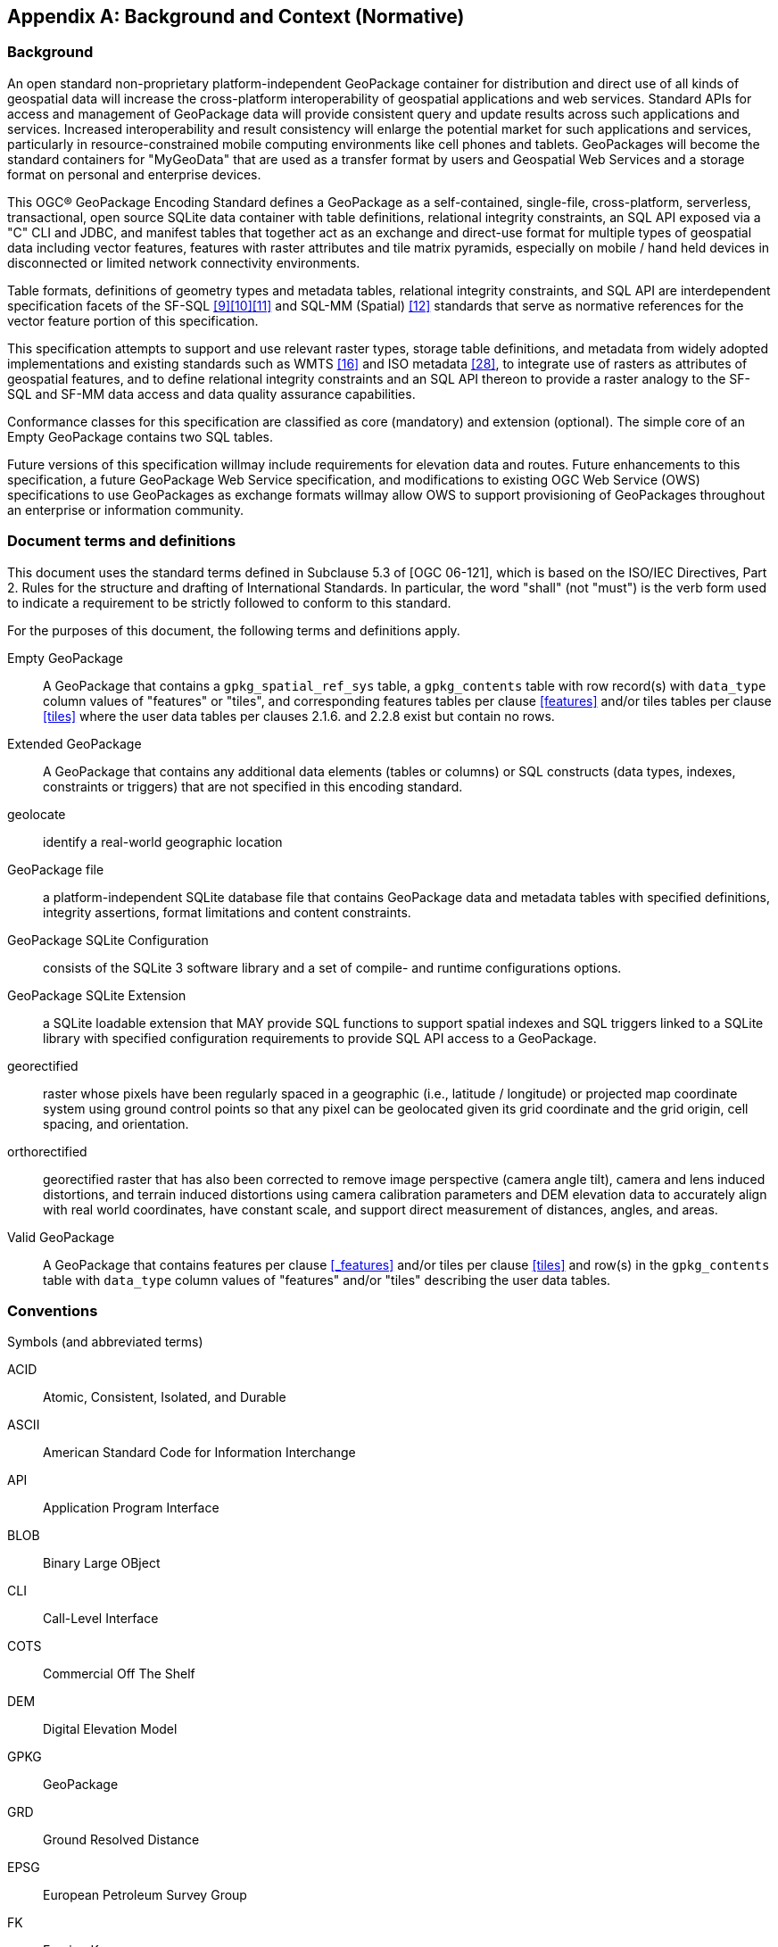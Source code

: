 [appendix]
[[background_and_context]]
== Background and Context (Normative)

=== Background

An open standard non-proprietary platform-independent GeoPackage container for distribution and direct use of all kinds of geospatial data will increase the cross-platform interoperability of geospatial applications and web services. Standard APIs for access and management of GeoPackage data will provide consistent query and update results across such applications and services. Increased interoperability and result consistency will enlarge the potential market for such  applications and services, particularly in resource-constrained mobile computing environments like cell phones and tablets. GeoPackages will become the standard containers for "MyGeoData" that are used as a transfer format by users and Geospatial Web Services and a storage format on personal and enterprise devices.

This OGC® GeoPackage Encoding Standard defines a GeoPackage as a self-contained, single-file,
cross-platform, serverless, transactional, open source SQLite data container with table definitions, relational
integrity constraints, an SQL API exposed via a "C" CLI and JDBC, and manifest tables that together act as an exchange and direct-use format for multiple types of geospatial data including vector features, features with raster attributes and tile matrix pyramids, especially on mobile / hand held devices in disconnected or limited network connectivity environments.

Table formats, definitions of geometry types and metadata tables, relational integrity constraints, and SQL API are interdependent specification facets of the SF-SQL <<9>><<10>><<11>> and SQL-MM (Spatial) <<12>> standards that serve as normative references for the vector feature portion of this specification.

This specification attempts to support and use relevant raster types, storage table definitions, and metadata from widely adopted implementations and existing standards such as WMTS <<16>> and ISO metadata <<28>>, to integrate use of rasters as attributes of geospatial features, and to define relational integrity constraints and an SQL API thereon to provide a raster analogy to the SF-SQL and SF-MM data access and data quality assurance capabilities.

Conformance classes for this specification are classified as core (mandatory) and extension (optional). The simple core of an Empty GeoPackage contains two SQL tables.

Future versions of this specification willmay include requirements for elevation data and routes. Future enhancements to this specification, a future GeoPackage Web Service specification, and modifications to existing OGC Web Service (OWS) specifications to use GeoPackages as exchange formats willmay allow OWS to support provisioning of GeoPackages throughout an enterprise or information community.

=== Document terms and definitions

This document uses the standard terms defined in Subclause 5.3 of [OGC 06-121], which is based on the ISO/IEC Directives, Part 2. Rules for the structure and drafting of International Standards. In particular, the word "shall" (not "must") is the verb form used to indicate a requirement to be strictly followed to conform to this standard.

For the purposes of this document, the following terms and definitions apply.

[glossary]
Empty GeoPackage::
    A GeoPackage that contains a `gpkg_spatial_ref_sys` table, a `gpkg_contents` table with row record(s) with `data_type` column values of "features" or "tiles", and corresponding features tables per clause <<features>> and/or tiles tables per clause <<tiles>> where the user data tables per clauses 2.1.6. and 2.2.8 exist but contain no rows.
Extended GeoPackage::
    A GeoPackage that contains any additional data elements (tables or columns) or SQL constructs (data types, indexes, constraints or triggers) that are not specified in this encoding standard.
geolocate::
    identify a real-world geographic location
GeoPackage file::
    a platform-independent SQLite database file that contains GeoPackage data and metadata tables with specified definitions, integrity assertions, format limitations and content constraints.
GeoPackage SQLite Configuration::
    consists of the SQLite 3 software library and a set of compile- and runtime configurations options.
GeoPackage SQLite Extension::
    a SQLite loadable extension that MAY provide SQL functions to support spatial indexes and SQL triggers linked to a SQLite library with specified configuration requirements to provide SQL API access to a GeoPackage.
georectified::
    raster whose pixels have been regularly spaced in a geographic (i.e., latitude / longitude) or projected map coordinate system using ground control points so that any pixel can be geolocated given its grid coordinate and the grid origin, cell spacing, and orientation.
orthorectified::
    georectified raster that has also been corrected to remove image perspective (camera angle tilt), camera and lens induced distortions, and terrain induced distortions using camera calibration parameters and DEM elevation data to accurately align with real world coordinates, have constant scale, and support direct measurement of distances, angles, and areas.
Valid GeoPackage::
    A GeoPackage that contains features per clause <<_features>> and/or tiles per clause <<tiles>> and row(s) in the `gpkg_contents` table with `data_type` column values of "features" and/or "tiles" describing the user data tables.

=== Conventions

Symbols (and abbreviated terms)

[terms]
ACID::
    Atomic, Consistent, Isolated, and Durable
ASCII::
    American Standard Code for Information Interchange
API::
       Application Program Interface
BLOB::
        Binary Large OBject
CLI::
       Call-Level Interface
COTS::
        Commercial Off The Shelf
DEM::
       Digital Elevation Model
GPKG::
        GeoPackage
GRD::
       Ground Resolved Distance
EPSG::
        European Petroleum Survey Group
FK::
      Foreign Key
IETF::
        Internet Engineering Task Force
IIRS::
        Image Interpretability Rating Scale
IRARS::
         Imagery Resolution Assessments and Reporting Standards (Committee)
ISO::
       International Organization for Standardization
JDBC::
        Java Data Base Connectivity
JPEG::
        Joint Photographics Expert Group (image format)
MIME::
        Multipurpose Internet Mail Extensions
NIIRS::
        National Imagery Interpretability Rating Scale
OGC::
        Open Geospatial Consortium
PK::
      Primary Key
PNG::
       Portable Network Graphics (image format)
RDBMS::
         Relational Data Base Management System
RFC::
       Request For Comments
SQL::
       Structured Query Language
SRID::
        Spatial Reference (System) Identifier
UML::
       Unified Modeling Language
UTC::
       Coordinated Universal Time
XML::
       eXtensible Markup Language
1D::
      One Dimensional
2D::
      Two Dimensional
3D::
      Three Dimensional

=== Submitting Organizations (Informative)

The following organizations submitted this Encoding Standard to the Open Geospatial Consortium Inc. as a
Request For Comment (RFC).

* Envitia
* Luciad
* Sigma Bravo
* The Carbon Project
* U.S. Army Geospatial Center
* U.S. National Geospatial Intelligence Agency

=== Document contributor contact points (Informative)

All questions regarding this document should be directed to the editor or the contributors:

.Document contributors
[cols="1,2,2a",options="header",]
|=======================================================================
|Name |Organization |Email
|Brett Antonides |LNM Solutions |brett.antonides<at>lmnsolutions.com
|Kevin Backe |U.S. Army Geospatial Center GASD |Kevin.Backe<at>usace.army.mil
|Roger Brackin |Envitia |roger.brackin<at>envitia.com
|Scott Clark |LNM Solutions |scott.clark<at>lmnsolutions.com
|David Cray |U.S. Army Geospatial Center GASD |David.Cray<at>usace.army.mil
|Paul Daisey |Image Matters |pauld<at>imagemattersllc.com
|Nathan P. Frantz |U.S. Army Geospatial Center ERDC |Nathan.P.Frantz<at>usace.army.mil
|Alessandro Furieri |Spatialite |a.furieri<at>lqt.it
|Randy Gladish |Image Matters |randyg<at>imagemattersllc.com
|Eric Gundersen |MapBox |eric<at>mapbox.com
|Brad Hards |Sigma Bravo |bhards<at>sigmabravo.com
|Jeff Harrison |The Carbon Project |jharrison<at>thecarbonproject.com
|Chris Holmes |OpenGeo |cholmes<at>9eo.org
|Sean Hogan |Compusult |sean<at>compusult.net
|Kirk Jensen |Image Matters |kirkj<at>imagemattersllc.com
| (chinese chars not working) Joshua |Feng China University |joshua<at>gis.tw
|Terry A. Idol |U.S. National Geospatial Intelligence Agency  |Terry.A.Idol<at>nga.mil
|Drew Kurry |Digital Globe |dkurry<at>digitalglobe.com
|Steven Lander |Reinventing Geospatial |steven.lander<at>rgi-corp.com
|Tom MacWright |MapBox |tom<at>mapbox.com
|Joan Maso Pau |Universitat Autònoma de Barcelona (CREAF) |joan.maso<at>uab.es
|Kevin S. Mullane |U.S. Army Geospatial Center GASD |Kevin.S.Mullane<at>usace.army.mil
| (chinese chars not working) Yi-Min Huang |Feng China University |niner<at>gis.tw
|Andrea Peri |Regione Toscana Italy |andrea.peri<at>regione.toscana.it
|Paul Ramsey |OpenGeo |pramsey<at>opengeo.org
|Matthew L. Renner |U.S. Army Geospatial Center ERDC |Matthew.L.Renner<at>usace.army.mil
|Even Rouault |Mines-Paris |even.rouault<at>mines-paris.org
|Keith Ryden |Environmental Systems Research Institute |kryden<at>esri.com
|Scott Simmons |CACI |scsimmons<at>caci.com
|Ingo Simonis |International Geospatial Services Institute |ingo.simonis<at>igsi.eu
|Raj Singh |Open Geospatial Consortium |rsingh<at>opengeospatial.org
|Steve Smyth |Open Site Plan |steve<at>opensiteplan.org
|Donald V. Sullivan |U.S. National Aeronautics and Space Administration |donald.v.sullivan<at>nasa.gov
|Christopher Tucker |Mapstory |tucker<at>mapstory.org
|Benjamin T. Tuttle |U.S. National Geospatial Intelligence Agency |Benjamin.T.Tuttle<at>nga.mil
|Pepijn Van Eeckhoudt |Luciad |pepijn.vaneeckhoudt<at>luciad.com
|David G. Wesloh |U.S. National Geospatial Intelligence Agency |David.G.Wesloh<at>nga.mil
|Jeff Yutzler |Image Matters |jeffy<at>imagemattersllc.com
|Eric Zimmerman |U.S. Army Geospatial Center ERDC |Eric.Zimmerman<at>usace.army.mil
|=======================================================================

=== Revision History (Informative)

.Revision History
[cols="2,1,2,2,5a",options="header",]
|=======================================================================
|Date |Rel |Editor |Paragraph modified |Description
|2012-11-15 |r1 |Paul Daisey |10.3 |Remove min/max x/y fields from all tables and text in clause 10.3 Tile Table Metadata
per change request 250 / 12-135.
|2012-11-15 |r1 |Paul Daisey |10.2, Annex B |add compr_qual_factor and georectification columns to raster_columns table create statement and sample insert statement; add triggers for those columns matching those for _rt_metadata per change request 251 / 12-134
|2013-01-15 |r2 |Paul Daisey |8.2 |Change gpkg_contents description default value per change request 255 / 12-166
|2013-01-15 |r2 |Paul Daisey |9.2, Annex A  |SRS Table Name Change per change request 256 / 12-165
|2013-01-16 |r2 |Paul Daisey |7, Figure 2 |table diagram gpkg_contents min_y REAL instead of BLOB
|2013-01-23 |r2 |Paul Daisey |11.3, 8.2 |Clause reference corrections, change gpkg_contents.identifier default value to ""
|2013-02-01 |r2 |Paul Daisey |Changes to AS |No changes to AS
|2013-02-01 |r2 |Paul Daisey |8.2 |new last sentence and NOTE1, additional table name triggers
|2013-02-01 |r2 |Paul Daisey |9.6 |drop tables 21, 22 and associated text
|2013-02-01 |r2 |Paul Daisey |10.5 |misc. editorial changes
|2013-02-01 |r2 |Paul Daisey |11.2 |REQ 71 should refer to clause 11.2 and not 11.1
|2013-02-01 |r2 |Paul Daisey |12 |new clause 12 other data
|2013-02-01 |r2 |Paul Daisey |13.2 |rename tables 56,57 remove "ows_" prefix
|2013-02-08 |r3 |Paul Daisey |10.2, 10.7, 10.8 |Use -1 as "magic" value indicating "unknown" for both compr_qual_factor and georectification columns, and make it the default value. Remove NOTE1 in 10.7. Delete the next to last row in Table 46 - Image Routines for gpkgBboxToTiles (). Delete the corresponding sub-clause 10.8.10 Renumber sub-clause 10.8.11 to 10.8.10
|2013-02-22 |R3 |Paul Daisey |Normative References, Future Work, 6, Bibliography |The GeoPackage file format and SQL API are provided by SQLite, which is the GeoPackage container implementation, not just a a reference implementation.
|2013-03-05 |R3 |Paul Daisey |6.4 |Add Security Considerations clause.
|2013-03-05 |R3 |Paul Daisey |Future Work |Streaming synchronization
|2013-03-30 |R3 |Paul Daisey |Normative References,
All, Bibliography |Move references to geos and proj4 libraries from Normative References to Bibliography, remove references to them from main text.
|2013-03-30 2013-04-01 |R3 |Paul Daisey |Reorganize document and Annexes |New Core / Extension outline.
|2013-03-30 |R3 |Paul Daisey |6.3.2.2 |auth_name column case-insensitive
|2013-03-30 |R3 |Paul Daisey | |Add feature table layout example
|2013-04-01 |R3 |Paul Daisey |All,Annex B |Move table definition SQL to Annex B
|2013-04-01 |R3 |Paul Daisey |7.2.4 |Remove requirements for SQL/MM functions, REQ 21 – 33.
|2013-04-03 |R3 |Paul Daisey |All |Renumber tables, figures, normative references
|2013-04-09 |R4 |Paul Daisey |6.3.6 |Make integer primary keys mandatory for user vector, raster and tile data tables.
|2013-04-09 |R4 |Paul Daisey |6.3.3.2, |Rewrite clause, remove references to geometry_columns table columns that are superfuluous in SQLite implementation.
|2013-04-09 |R4 |Paul Daisey |6.3.6.1 |Rewrite clause, remove references to SF/SQL gS and gB architectures.
|2013-04-18 |R4 |Paul Daisey |6.3.4.1, 6.3.4.2, 6.3.6.3 |Remove normative references to RasterLite
|2013-04-19 |R4 |Paul Daisey |6.3.6.3 |GeoPackage description of other data tables.
|2013-04-29 |R4 |Paul Daisey |All |Remove implementation references
|2013-04-29 |R4 |Paul Daisey |6.3.6.3, Annex G |Remove manifest other data entries
|2013-04-29 |R4 |Paul Daisey |6.3.2.4.2, Annex B, E |Allow metadata of specified MIME type
|2013-04-29 |R4 |Paul Daisey  |6.3.2.4.3, Annex B, E |Allow NULLs in metadata_reference table
|2013-04-29 |R4 |Paul Daisey |6.3.3.2, new Annex F |Geometry type codes
|2013-04-29 |R4 |Paul Daisey |6.3.2.4, new Annex L |Feature Schema Metadata example
|2013-05-03 |R5 |Paul Daisey |Future Work |Geographic / Geodetic Geometries
|2013-05-07 |R5 |Paul Daisey |6.3.4.2, Annex C, E |Remove compr_qual_factor and georectification columns from raster_columns table
|2013-05-07 |R5 |Paul Daisey |6.3.2.4, 6.3.4.3, new Annex M |delete _rt_metadata tables
add Annex M
reference Annex M from note in 6.3.2.4
|2013-05-07 |R5 |Paul Daisey |7.1.1, Normative References, Bibliography  |Add NITF as an extension image format
|2013-05-07 |R5 |Paul Daisey |6.3.1 |Revise Table Diagram
|2013-05-07 |R5 |Paul Daisey |7.3.3, Annex C |Remove raster functions
|2013-05-11 |R5 |Paul Daisey |6.3.2.4.3 |metadata_reference table is not required to contain any rows
|2013-05-11 |R5 |Paul Daisey |6.3.2.4.2 |Recommend ISO 19139 metadata
|2013-05-11 |R5 |Paul Daisey |6.3, Annex B |Default values
|2013-05-11 |R5 |Paul Daisey |7.3.3, Annex C |Minimal Runtime SQL Functions
|2013-05-11 |R5 |Paul Daisey |7.3.4, Annex D |Spatial Indexes
|2013-05-13 |R5 |Paul Daisey |6, 7 |Reformat requirement tables, unduplicate requirement text
|2013-05-15 |R5 |Paul Daisey |6.3.1, 6.3.2.4,
6.3.4.2,
7.3.5.5,
Annex B,
remove Annex L |Replace raster_columns table, Annex L with gpkg_data_columns table
|2013-05-16 |R5 |Paul Daisey |6.3.2.3, 7.4, Annex G,H,I |Drop manifest table, schemas, sample document
|2013-05-16 |R5 |Paul Daisey |Future Work |Add GeoPackage Abstract Object Model
|2013-05-22 |R5 |Paul Daisey |6.2.1, 6.3.3.1,
new 7.1.1,
Annex F |Add optional support for non-linear geometry types
|2013-05-22 |R5 |Paul Daisey |7.3.2 |Add SQLite configuration requirements
|2013-05-22 |R5 |Paul Daisey |6.3, 7.2 |Require only gpkg_contents and spatial_ref_sys tables
|2013-05-24 |R5 |Paul Daisey |7.2.1.3 |Add gpkg_extensions table
|2013-05-24 |R5 |Paul Daisey |7.3.4, Annex D |Provide spatial index templates instead of examples
|2013-05-25 |R5 |Paul Daisey |Preface, Scope, Terms, 6, 7 |Simplify, rewrite, add terms, use terms
|2013-05-26 |R5 |Paul Daisey |All |Incorporate terms, renumber requirements and tables
|2013-05-28 |R5 |Paul Daisey |6.1.2 |Add "GPKG" as SQLite application id
|2013-05-28 |R5 |Paul Daisey |6.1.2 |Add SQLITE PRAGMA integrity_check
|2013-05-28 |R5 |Paul Daisey |6.2.1 |Geometry format minor changes
|2013-05-28 |R5 |Paul Daisey |6.3.2.2, Annex E |Remove references to raster_columns table (removed previously)
|2013-05-28 |R5 |Paul Daisey |All |Clause number references and text changes required by 5/22 changes
|2013-05-28 |R5 |Paul Daisey |All |Remove comments on accepted changes
|2013-05-28 |R5 |Paul Daisey |Annex E E.4 |Add non-linear geometry type codes
|2013-05-29 |R5 |Paul Daisey |7.2.4.1 |Change reference from SF/SQL to SQL/MM
|2013-05-29 |R5 |Paul Daisey |All |Change core and extension requirement names required by 5/22 changes
|2013-05-29 |R5 |Paul Daisey |Table 16 |Change extension to API to avoid overloading extension term
|2013-05-29 |R5 |Paul Daisey |A.2 |Draft changes to A.2 Conformance Classes
|2013-05-29 |R5 |Paul Daisey |B.3 |Add gpkg_data_columns table SQL
|2013-05-30 |R5 |Paul Daisey |Revision History |Record 5/29 changes
|2013-06-06 |R6 |Paul Daisey |Preface, Submission Contact Points, Revision History, Changes to AS, Changes to IS,
Future Work,
Forward,
Introduction,
Clauses 1-5 |Remove all forward material except title page, submitting orgs, and introduction, and put in annexes.
|2013-06-07 |R6 |Paul Daisey |Old Clauses 6,7 -> New 1-3 |Restructure document iaw draft Requirements Dependencies
|2013-06-07 |R6 |Paul Daisey |Annex A |Revised Requirements Dependencies and Diagram
|2013-06-10 |R6 |Paul Daisey |All |Fix clause and requirement references based on document restructure
|2013-06-10 |R6 |Paul Daisey |Annex A |Add Abstract Test Suite (incomplete)
|2013-06-11 |R6 |Paul Daisey |Clause 1,2, Annex A |Insert Base and Extension subclauses, renumber more deeply nested subclauses
|2013-06-12 |R6 |Paul Daisey |Annex G |Remove names and codes for Z and M geometry types, add Figure 5 and geometry subtype definitions
|2013-06-12 |R6 |Paul Daisey |Clause 1.2.2.6 |Rewrite clause, add new Requirement 10, 11, renumber existing and subsequent ones.
|2013-06-12 |R6 |Paul Daisey |Annex D |Add ST_Is3D() and ST_IsMeasured()
|2013-06-12 |R6 |Paul Daisey |All |Add "gpkg_" prefix to all GeoPackage metadata tables
|2013-06-12 |R6 |Paul Daisey |Figure 1, 2 |Update with "gpkg_" prefix
|2013-06-12 |R6 |Paul Daisey |Annex A |Add Abstract Test Suite (incomplete)
|2013-06-13 |R6 |Paul Daisey |1.2.4.1 |Add sentence to end of first paragraph describing gpkg_other_data_columns content..
|2013-06-13 |R6 |Paul Daisey |Annex A |Add Abstract Test Suite (incomplete)
|2013-06-17 |R6 |Paul Daisey |Clause 1,2,3 |Revised notes and turned them into footnotes; moved normative text into requirement statements.
|2013-06-20 |R6 |Paul Daisey |All |Restructure document iaw SpecificationStructureAlternative3
|2013-06-24 |R6 |Pepijn Van Eeckhoudt |All |Created and applied Word Styles and Outline List Numbering
|2013-06-26 |R6 |Paul Daisey |1.1.2, 2.1.1, 2.1.4,  3.1.2, Annex C, D, F, G |GeoPackage Geometry Encoding Revisions
|2013-06-27 |R6 |Paul Daisey |3.1.3.1.1 |Add footnote recommendation on Spatial Index drop/add if many updates.
|2013-06-27 |R6 |Paul Daisey |Figure 1,
2.2.6, 2.2.7 |Remove gpkg_tile_table_metadata table
|2013-06-28 |R6 |Paul Daisey |All |Change requirement statement format to Req # s SHALL o in bold italic
|2013-06-28 |R6 |Paul Daisey |Annex B |Update definition of Empty GeoPackage, add definition of Valid GeoPackage
|2013-06-28 |R6 |Paul Daisey |Figure 1, 2.2.7, Annex C, F |Change tile_matrxI_metadata t_table_name column name to table_name iaw changes to gpkg_geometry_columns column name changes.
|2013-06-28 |R6 |Paul Daisey |Figure 1,
 2.1.5, 2.2.7,
Annex C, F |Add gpkg_geometry_columns and gpkg_tile_matrix_metadata table_name foreign key constraints referencing gpkg_contents table_name now that gpkg_contents rows may describe other data tables.
|2013-06-28 |R6 |Paul Daisey |Clause 3 |Tables with non "gpkg" author registered extensions not data_type "features" or "tiles"
|2013-07-01 |R7 |Paul Daisey |Annex A |Change ATS format from numbered list to bold heading, add test definitions.
|2013-07-02 |R7 |Paul Daisey |Annex A |Add test definitions.
|2013-07-03 |R7 |Paul Daisey |Annex A |Revise, add test definitions.
|2013-07-04 |R7 |Paul Daisey |1.1.1, Annex A |Change .geopackage to .gpkg
|2013-07-24 |R7 |Paul Daisey |Annex B |Add "Potential" to "Future Work", "MAY" to items.
|2013-07-24 |R7 |Paul Daisey |Annex B |Add support for UTFGrid as a future work item.
|2013-07-24 |R7 |Paul Daisey |1.1.1.1.1 |Add footnote to REQ 1 that SQLite is in the public domain.
|2013-07-24 |R7 |Paul Daisey |2.1.3.1.1 |Add footnote to Table 4 that OGC WKB is subset of ISO WKB
|2013-07-24 |R7 |Paul Daisey |2.1.3.1.1 |Revise definition of geometry type in Table 4 to include is_empty flag; add paragraph on encoding empty point geometries.
|2013-07-24 |R7 |Paul Daisey |Annex E |Revise spatial index triggers to handle NULL values.
|2013-07-31 |R7 |Paul Daisey |Annex C, F |Correct SQL errors in tables 13, 32, 43
|2013-07-31 |R7 |Paul Daisey |Annex D |Add ST_IsEmpty(geom. Geometry)
|2013-07-31 |R7 |Paul Daisey |Annex E
Table 39 |Revise spatial index triggers to handle empty geometries, changed ROWID values.
|2013-07-31 |R7 |Paul Daisey |Annex A
A.3.1.3.1.1 |Revise test method iaw changes to spatial index triggers
|2013-07-31 |R7 |Paul Daisey |2.1.3.1.1 |Envelope in geopackage geometry binary for empty geometry
|2013-07-31 |R7 |Paul Daisey |Annex A
A.2.1.2.1.1 |Revise test method to test for NaN values in envelope of empty geometries
|2013-08-01 |R8 |Paul Daisey |Submitting Organizations, Submission Contact Points |Moved Submitting Organizations to B2; deleted previous B2 Submission Contact Points
|2013-08-01 |R8 |Paul Daisey |1.1.3.1.1
Table 3, 2.1.6.1.2,
Annex A, C |Nullable gpkg_contents columns
One geometry column per feature table.
|2013-09-09 |R8 |Paul Daisey |Clause 3 |Add new Req 67 re gpkg_extensions table
|2013-09-09 |R8 |Paul Daisey |2.1.6.1.1 |remove footnote 1
|2013-09-09 |R8 |Paul Daisey |2.1.6.1.1,  Annex C |change no to yes for null in Table 6, 27 except for id column
|2013-09-09 |R8 |Paul Daisey |1.1.3.1.1 |Req 12 add gpkg_ prefix to gpkg_spatial_ref_sys
|2013-09-09 |R8 |Paul Daisey |2.2 |remove "with compression" and "without compression from footnote 1
|2013-09-09 |R8 |Paul Daisey |2.6.1.1.1 |"an all of" changed to "all"
|2013-09-09 |R8 |Paul Daisey |2.2.6.1.2, Annex A |Add gpkg_ prefix to gpkg_tile_matrix_metdata
|2013-09-09 |R8 |Paul Daisey |2.2.7.1.1 |Space between 8and
|2013-09-09 |R8 |Paul Daisey |2.2.6.1.1 |Table 7 {RasterLayerName}_tiles change to Tile Matrix User Data Table Name
|2013-09-09 |R8 |Paul Daisey |3.1.3.1.2, 3.2.1.1.2, Annex C |Change gpkg_extension to gpkg_extensions
|2013-09-09 |R8 |Paul Daisey |3.2.3.1.1 |Remove [29] from GeoTiff, change [31] to [29] for NGA Implementation Profile
|2013-09-09 |R8 |Paul Daisey |Annex A |change "first three bytes of each gc are not "GPB"" to "first two bytes of each gc are not "GP"
|2013-09-09 |R8 |Paul Daisey |Annex A |Change (1,2,3) to (0,1,2)
|2013-09-09 |R8 |Paul Daisey |Annex D |add INTEGER return type to ST_ISEmpty, ST_Is3D, ST_ISMeasured functions
|2013-09-09 |R8 |Paul Daisey |2.1.1 |Add "more"
|2013-09-09 |R8 |Paul Daisey |Annex C |Add the following constraint to the gpkg_geometry_columns table: CONSTRAINT uk_gc_table_name UNIQUE (table_name),
|2013-09-09 |R8 |Paul Daisey |3.1.4.1.2, 3.1.5.1.2 |Change geopackage_extension to gpkg_extensions
|2013-09-18 |R8 |Paul Daisey |2.6.1, Annex A, Annex C |Add column 'scope text not null' to gpkg_extensions
|2013-09-18 |R8 |Paul Daisey |2.5 |Reword clause 2.5 to preclude reference to other data tables by rows in gpkg_geometry_columns or gpkg_tile_matrix_metadata tables.
Add data_type constraint to Req 19.
Add data_type constraint to Annex A tests.
|2013-09-18 |R8 |Paul Daisey |3.1, 3.3, Annex A, Annex D |Rename clause 3.3 Other Tables
Move clause 3.1.1 Geometry Encoding to clause 3.3.1 Other Geometry Encoding
Move clause 3.2.5 Tile Encoding Other to clause 3.3.2 Other Tile Encoding
Rename clause 3.3.1 Other Trigger to clause 3.3.3 Other Trigger
Renumber contained requirements
Add footnote to Annex D table
Move corresponding tests in Annex A
|2013-09-24 |R8 |Paul Daisey |Annex E |Replace all occurences of 'rowid' with '<i>' in trigger definitions.
|2013-09-24 |R8 |Paul Daisey |All |Update normative [xx]and bibliographic  [Byy] references
|2013-09-25 |R8 |Paul Daisey |3.1, Annex A, Annex D, Annex F |Change geometry_columns to gpkg_geometry_columns and geometry_type to geometry_type_name
|2013-09-25 |R8 |Paul Daisey |2.2.3, 3.2.1, new Annex I |Change "power" to "factor" in and add text to zoom level descriptions and requirements.
|2013-09-25 |R8 |Paul Daisey |2.1.6, Annex A, Annex C |Add required data types for vector feature user data table column definitions.
|2013-09-26 |R8 |Paul Daisey |New 2.3.2, Annex A, Annex C |Add gpkg_data_column_constraints table
|2013-09-26 |R8 |Paul Daisey |1.1.3, 2.2.1, 2.2.6, 2.2.7, 2.2.8, Annex A, Annex C |Add gpkg_tile_matrix_set, rename gpkg_tile_matrix_metadata to gpkg_tile_matrix, standardize tile pyramid, tile matrix set and tile matrix term usage.
|2013-09-27 |R8 |Paul Daisey |Figure 1 |Added gpkg_tile_matrix_set, gpkg_data_columns_constraints to Figure 1
|2013-09-27 |R8 |Paul Daisey |2.1.5.1 |Replace normative text in 2.1.5.1.1 with new requirement 19 in 2.1.5.1.2.
|2013-09-27 |R8 |Paul Daisey |All |Clarify which tables may be implemented as views or extended with additional columns.
|2013-09-27 |R8 |Paul Daisey |2.4.2.1.1 |Drop md_standard_uri default value, add footnote and text paragraph.
|2013-09-27 |R8 |Paul Daisey |All |Specify case sensitivity for required column values.
|2013-09-27 |R8 |Paul Daisey |All |Change SQL trigger action from ROLLBACK to ABORT
|2013-10-02 |R9 |Paul Daisey |1.1.2.1.1, Annex A |Add Null column to table 2 per table 22, remove default value, foreign and unique key tests from Annex A A.1.1.2.1.1
|2013-10-02 |R9 |Paul Daisey |All |Misc. Editorial corrections.
|2013-10-02 |R9 |Paul Daisey |Title Page |Changed title from Implementation Specification to Encoding Standard per Carl Reed email.
|2013-10-04 |R9 |Paul Daisey |1.1.1.1.3, Annex A |Add new Req 4 requirement for SQLite PRAGMA foreign_key_check()
|2013-10-04 |R9 |Paul Daisey |All |Disallow addition of columns to all gpkg tables except user data feature tables.
|2013-10-05 |R9 |Paul Daisey |Introduction,
All, Annex B |GeoPackage replaces GeoPackage file
|2013-10-05 |R9 |Paul Daisey |Introduction,
1.1.1.1.1,
Annex B |Add Extended GeoPackage definition
|2013-10-05 |R9 |Paul Daisey |Introduction Figure 1, 2.6, Annex C |Add definition column to gpkg_extensions table.
|2013-10-05 |R9 |Paul Daisey |Introduction, Annex B |Add GeoPackage SQLite Configuration definition
|2013-10-05 |R9 |Paul Daisey |Introduction, Annex B |Modify definition of GeoPackage SQLite Extension
|2013-10-05 |R9 |Paul Daisey |1 |Revise Container Definition, add new Req 1 and Req 3
|2013-10-05 |R9 |Paul Daisey |1.1.1.2.2 |Remove rows from Table 1 SQLite Configuration
|2013-10-05 |R9 |Paul Daisey |2.1.3.2 |Drop clause.  Required SQL functions to be defined in extension template documents.
|2013-10-05 |R9 |Paul Daisey |2.5.1 |New Introduction clause for Extension Mechanism
|2013-10-05 |R9 |Paul Daisey |2.5.2.1.2 |New Req 79, Req 83, revised Req 82, added explanatory text for Req 84, deleted Table 47
|2013-10-07 |R9 |Paul Daisey |1.1.1.2.2 |Move foreign key rows from Table 9 Safe GeoPackage to Table 1 SQLite Configuration
|2013-10-07 |R9 |Paul Daisey |2.5.2.1 |Extend Req 79 with semantic equivalence of empty and missing gpkg_extensions table.
|2013-10-07 |R9 |Paul Daisey |2.5.2.2 |Drop Clasue.  Required SQL Configuration settings to be defined in extension template documents.
|2013-10-07 |R9 |Paul Daisey |3.1.2 |New clause for Geometry Encoding Extension
|2013-10-07 |R9 |Paul Daisey |Annex J - S |New Extension Template and Extension Annexes
|2013-10-08 |R9 |Paul Daisey |1.1.1.2.2,  Annex M, N, O |Prohibit all SQLITE_OMIT_* compile time options instead of specific ones.
|2013-10-09 |R9 |Paul Daisey |3.\*.1.1 |Simplify extension prerequisite descriptions, reference extension annexes.
|2013-10-09 |R9 |Paul Daisey |Annexes J - S |Style subheadings as subtitles, add clause references
|2013-10-09 |R9 |Paul Daisey |2.1.3, Annex L |Replace GeoPackageBinary definition with StandardGeoPackageBinary definition.
|2013-10-09 |R9 |Paul Daisey |Introduction, 2.3.2, 2.3.3, Annex C |
1.  Drop constraint_type column from gpkg_data_columns, Req 60
2.  Add Req 61
3.  Change description of constraint name.
4.  Revise Figure 1 Table Diagram
|2013-10-09 |R9 |Paul Daisey |2.5.2.1.2 |Add guidance for extension template
|2013-10-09 |R9 |Paul Daisey |2.1.6.1.2 |Add footnote re further restrictions on the geometry types that are allowed in a feature table
|2013-10-09 |R9 |Paul Daisey |2.1.3.1.1 |Add footnote that WKB geometries are not geographic / geodesic
|2013-10-10 |R9 |Paul Daisey |1.1.1.1.2 |Change Req 3 SQLite database header required contents to include version number.
|2013-10-10 |R9 |Paul Daisey |Annex A |Add and revise tests in accordance with other R9 draft changes.
|2013-10-10 |R9 |Paul Daisey |2.3.3, Annex A |Add unique key on gpkg_data_column_constraints constraint_name, constraint_type, constraint_value columns;  Add new Req 63, ATS test
|2013-10-15 |R9 |Paul Daisey |Annex D |Drop D.1 Geometry Column Triggers
|2013-10-15 |R9 |Paul Daisey |Annex F |Drop Annex F
|2013-10-15 |R9 |Paul Daisey |2.3.3.1.2 |Remove first sentence on constrain name column values.
|2013-10-15 |R9 |Paul Daisey |Introduction, 2.3.3.1.1, Annex C |Add description column to gpkg_data_column_constraints table.
|2013-10-15 |R9 |Paul Daisey |2.3.3.1.2 |Drop requirement 61
|2013-10-15 |R9 |Paul Daisey |2.1.6.1.2 |Drop footnote 2 on p.13
|2013-10-15 |R9 |Paul Daisey |2.1.6.1.1 |Delete DECIMAL_TEXT row from Table 6
|2013-10-15 |R9 |Paul Daisey |1.1.1.1.1 |Move to 1.1.1.1.3, renumber requirements.
|2013-10-15 |R9 |Paul Daisey |2.1.6.1.1, 1.1.1.1.3 |Move Req 30 and Table 6 to Req5 and Table 1
|2013-10-15 |R9 |Paul Daisey |2.4.3.1.1, Annex C |Change timestamp column from TEXT to DATETIME data type
|2013-10-15 |R9 |Paul Daisey |All |Change data types to those specified in Table 1
|2013-10-15 |R9 |Paul Daisey |2.3.3.1.1 |Add NUMERIC data type footnote for table gpkg_data_column_constraints
|2013-10-15 |R9 |Paul Daisey |All |Misc editorial changes
|2013-10-22 |R9 |Paul Daisey |3.2.3, 3.2.4, Annex A |Remove TIFF and NITF tile encodings
|2013-10-22 |R9 |Paul Daisey |New 3.1.2.1.4, Annex A |New Req 91
|2013-10-22 |R9 |Paul Daisey |Annex K |Rewrite requirement description
|2013-10-22 |R9 |Paul Daisey |3.1.1, 3.1.2, Annex J, K |Renamed
|2013-10-22 |R9 |Paul Daisey |All  |Misc editorial changes
|2013-10-22 |R9 |Paul Daisey |Introduction, Annex B |Replace detailed table diagram in Introduction with an overview diagram; move detailed table diagram to Annex B, add minimal features and tiles diagrams to Annex B.
|2013-10-24 |R9 |Paul Daisey |1.1.1.1.3  |Specify 8601 formats for DATE and DATETIME in Table 1
|2013-10-24 |R9 |Paul Daisey |1.1.1.1.3  |{(size)} specs for BLOB and TEXT data types in Table 1
|2013-10-24 |R9 |Paul Daisey |2.1.3.1.1   Table 5 |Bit layout of flags byte and flag bits use -- additional text
|2013-10-24 |R9 |Paul Daisey |All  |Misc editorial changes
|2013-10-24 |R9 |Paul Daisey |Annex Q, R |Removed
|2013-10-24 |R9 |Paul Daisey |All, Annex S, T |Remove unused normative [xx]and bibliographic  [Byy] references, update remaining ones
|2013-11-11| R9| Paul Daisey| All| Misc editorial changes, mostly formatting.
|2013-11-12| R9| Paul Daisey| Annex  C, G| Correct gpkg_metadata table definition SQL default values, metadata column type from BLOB to TEXT
|2013-11-12| R9| Paul Daisey| 1.1.1.1.1| Add footnote (3) to Req 2
|2013-11-12| R9| Paul Daisey| Annex L, O| Add http://www.sqlite.org/rtree.html
|2013-11-12| R9| Paul Daisey| 2.2.6.1.1, 2.2.6.1.2| Cut sentence from 2.2.6.1.1, paste revised version and additional sentence describing origin georeferenced coordinates to 2.2.6.1.2.
|2013-11-12| R9| Paul Daisey| 2.3.3.1.2| Add a new third sentence in first paragraph; add new Table 13 example
|2013-11-12| R9| Paul Daisey| 1.1.3.1.1, 2.1.3.1.1, 2.2.6.1.1| Add x/y axis definitions to  min/max x/y column descriptions and WKB geometry description.
|2013-11-13| R9| Paul Daisey| 1.1.1.1.1| Revise footnote (3) to Req 2 to include byte values instead of long value.
|2013-11-13| R9| Jeff Yutzler, Paul Daisey| All| Misc editorial changes, mostly formatting.
|2013-11-18| R9| Paul Daisey| 1, 2.1.6.1.1, 2.2.8.1.1| Add "and table constraints" in clause 1, make INTEGER PRIMARY KEY AUTOINCREMENT explicit in Req 29 and Req 52 to avoid future "WITHOUT ROWID" SQLite v3.8.2 problems.
|2013-11-19| R9| Jeff Yutzler, Paul Daisey| All| Misc formatting changes.
|2013-11-21| R10| Paul Daisey| 1.1.1.4| Remove "()" from PRAGMA foreign_key_check()
|2013-11-21| R10| Paul Daisey| Annex C, G| Change metadata_standard_uri column name to md_standard_uri
|2013-12-26| R10| Paul Daisey| A.1.1.2.1.2 | Use the current gpkg_spatial_ref_sys table and column name definitions
|2013-12-28| R10| Paul Daisey| Annex Q| Add normative reference [32] to OpenGIS® 01-009
|2013-12-28| R10| Paul Daisey| 1.1.2.1.1| Add normative reference “[32]” to description of definition column in Table 3
|2013-12-28| R10| Paul Daisey| A.1.1.2.1.2 | /base/core/gpkg_spatial_ref_sys/data_values_default  revise step 3 SQL
|2013-12-28| R10| Paul Daisey| 1.1.2.1.2|Add paragraph on definition column WKT values
|2013-12-31| R10| Paul Daisey| All| Misc editorial corrections.
|2013-12-31| R10| Paul Daisey| A.2.2.3.1.1, A.2.2.4.1.1| Change “extension_name IN ('gpkg_webp’,’gpkg_tiff’,’gpkg_nitf’)” to “extension_name = ‘gpkg_webp’”
|2013-12-31| R10| Paul Daisey| A.2.5.1.1.2| delete test steps 7 and 8:re tile encoding TIFF and NITF
|2013-12-31| R10| Paul Daisey| 2.2.7.1.1| remove the default column from Table 9
|2013-12-31| R10| Paul Daisey| 2.2.8.1.1| remove 3.2.3, 3.2.4  from table 10 tile_data column description
|2013-12-31| R10| Paul Daisey| Annex D.5| Change t_table_name to table_name in Table 41
|2013-12-31| R10| Paul Daisey| 2.1.5.1.2| Change “each geometry column” to “the geometry column” in Req 22
|2014-01-10| R10| Paul Daisey| 1.1.2.1.1| Rename Table 3 Spatial Ref Sys Table Definition
|2014-01-28| R10| Paul Daisey| 1.1.3.1.1, 2.4.3.1.1, Annex C, Annex H| strftime('%Y-%m-%dT%H:%M:%fZ', CURRENT_TIMESTAMP) changed to strftime('%Y-%m-%dT%H:%M:%fZ','now')
|2014-07-14| R11| Paul Daisey| 1.1.2.1.1| Remove “at a minimum” after “includes” in 2nd paragraph, 1st sentence; conflicts with Clause 1
|2014-07-14| R11| Paul Daisey| 2.1.4.1.1| Req 20 42in insert space between 42 and in
|2014-07-14| R11| Paul Daisey| 2.2.8.1.1| Change Table 30 to Table 29
|2014-07-14| R11| Paul Daisey| 2.5.2.1.1| Change access to accesses in 1st paragraph, 2nd sentence
|2014-07-14| R11| Paul Daisey| Annex A, A.3.1.1.1| inAnnex E insert space between in and Annex
|2014-07-14| R11| Paul Daisey| Annex A, A.3.1.1.1| 43without insert space between 43 and without
|2014-07-14| R11| Paul Daisey| Annex B, B.5| Change pepijn.vaneeckhoudt email from gmail to Luciad
|2014-07-14| R11| Paul Daisey| Annex B, B.5| Change all "@" to “<at>”
|2014-07-14| R11| Paul Daisey| Annex C, C.10| Remove UNIQUE from PK constraint
|2014-12-12| R11| Paul Daisey| 2.1.1| Add a footnote to "GeometryCollection" description
|2014-12-12| R11| Paul Daisey| 2.1.6.1.1| Add new Req 30b
|2014-12-12| R11| Paul Daisey| Annex A, A.2.1.6.1.1| Add feature_table_geometry_column_type test
|2014-12-12| R11| Paul Daisey| 2.1.5.1.1| Add “and geometry types” to 1st paragraph 1st sentence
|2014-12-12| R11| Paul Daisey| 1.1.1.1.4| Add footnote to Req 6
|2014-12-12| R11| Paul Daisey| 2.1.3.1.1| replace ISO 13249-3 with OGC 06-103r4
|2014-12-12| R11| Paul Daisey| 2.1.3.1.1| Correct references in footnote 1:  [13] becomes [9] and [16] becomes [12]
|2014-12-12| R11| Paul Daisey| 1.1.1.2.2| Remove “and run” from clause and Req 9
|2014-12-12| R11| Paul Daisey| 1.1.1.2.2| Remove PRAGMA foreign_keys runtime option from Table 2
|2014-12-12| R11| Paul Daisey| Annex A, A.2.2.7.1.1| Change step 2 to “Not testable if less than 1”
|2014-12-12| R11| Paul Daisey| Annex A, A.2.2.6.1.1| Remove obsolete provisions (unique, column order, other columns) from step 3
|2014-12-12| R11| Paul Daisey| 2.1.6.1.2| Add sentences specifying unit of measure determination for geometry Z and M values.
|2014-12-12| R11| Paul Daisey| 1.1.3.1.1, Table 4| Change description column default value to ‘’
|2014-12-12| R11| Paul Daisey| Annex C, C.7, Table 29| Remove spurious “)” from tile_data column definition
|2014-12-12| R11| Paul Daisey| Annex D, D.3, Table 39 |Correct ISO 8601 timestamp GLOB expressions
|2015-03-16| R11| Scott Simmons| entire document| Minor format corrections
<<<<<<< HEAD
|2015-04-27| R11| Joe Brumley| entire document| Minor format corrections for corrigendum
|2015-06-10|    | Brad Hards| 2.2.1| Fixed typos
|2015-06-17|    | Jeff Yutzler| 2.2.6.1.1| Clarify role of bounding box in Tile Matrix Set table
|2015-06-17|    | Jeff Yutzler| 2.2.7.1.2| Add new Req 44b
|2015-06-24|    | Jeff Yutzler| 1.1.2.1.2| Clarify Req 11
=======
|2015-08-04|    | Jeff Yutzler| Figures 4, 5, 6| Correcting multiplicity https://github.com/opengeospatial/geopackage/issues/117
>>>>>>> afaaea93dc1b4244453643bb16a7f03ff8022372
|=======================================================================

=== Changes to the OGC® Abstract Specification

The OGC® Abstract Specification does not require changes to accommodate this OGC® standard.

=== Changes to OGC® Implementation Standards

None at present.

=== Potential Future Work (Informative)

* MAY investigate GeoPackage implementation on SQLite version 4 <<B25>>.
* Future versions of this specification MAY include requirements for elevation data and routes.
* Future enhancements to this specification, a future GeoPackage Web Service specification and modifications to existing OGC Web Service (OWS) specifications to use GeoPackages as exchange formats MAY allow OWS to support provisioning of GeoPackages throughout an enterprise.
* Future versions of this specification MAY include additional raster / image formats, including fewer restrictions on the image/tiff format.
* Future versions of this specification MAY include additional SQL API routines for interrogation and conversion of raster / image BLOBs.
* Future versions of this specification and/or one for a GeoPackage Web Service MAY address utilities for importing and exporting vector, raster and tile data in various formats.
* Future versions of this specification and/or one for a GeoPackage Web Service MAY address encryption of GeoPackages and/or individual tables or column values.
* Future versions of this specification MAY add infrastructure to the metadata tables such as a `temporal_columns` table that refers to the time properties of data records.
* MAY specify a streaming synchronization protocol for GeoPackage as part of a future GeoPackage Web Service specification, and/or a future version of the GeoPackage and/or Web Synchronization Service specification(s).
* Future versions of this specification MAY address symbology and styling information.
* Future version of this specification MAY include geographic / geodesic geometry types.
* MAY create a GeoPackage Abstract Object Model to support data encodings other than SQL in a future version of this specification.
* MAY add https://github.com/mapbox/utfgrid-spec[UTFGrid] support in a future version of this specification

=== UML Notation

The diagrams that appear in this standard are presented using the Unified Modeling Language (UML) <<B14>> static structure diagrams.
The UML notations used in this standard for RDBMS tables in a GeoPackage are described in <<uml_notation_rdbms>> below.

[[uml_notation_rdbms]]
.UML Notation for RDBMS Tables
image::umlnotationforrdbmstables.png[]

In this standard, the following two stereotypes of UML classes are used to represent RDBMS tables:

a. \<<table>> An instantiation of a UML class as an RDMBS table.
b. \<<column>> An instantiation of a UML attribute as an RDBMS table column.

In this standard, the following standard data types are used for RDBMS
columns:

a. NULL – The value is a NULL value.
b. INTEGER – A signed integer, stored in 1, 2, 3, 4, 6, or 8 bytes depending on the magnitude of the value
c. REAL – The value is a floating point value, stored as an 8-byte IEEE floating point number.
d. TEXT – A sequence of characters, stored using the database encoding (UTF-8, UTF-16BE or UTF-16LE).
e. BLOB – The value is a blob of data, stored exactly as it was input.
f. NONE – The value is a Date / Time Timestamp

=== GeoPackage Tables Detailed Diagram

.GeoPackage Tables Details
image::geopackage-uml.png[]

=== GeoPackage Minimal Tables for Features Diagram

.GeoPackage Minimal Tables for Features

[yellow-background]image::geopackage-features.png[]

[red-background]image::geopackage-features_1.0.1.png[]


=== GeoPackage Minimal Tables for Tiles Diagram

.GeoPackage Minimal Tables for Tiles
image::geopackage-tiles.png[]

